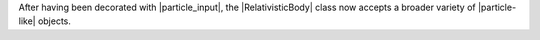 After having been decorated with |particle_input|, the
|RelativisticBody| class now accepts a broader variety of
|particle-like| objects.

